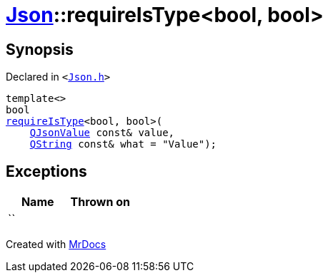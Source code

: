 [#Json-requireIsType-096]
= xref:Json.adoc[Json]::requireIsType&lt;bool, bool&gt;
:relfileprefix: ../
:mrdocs:


== Synopsis

Declared in `&lt;https://github.com/PrismLauncher/PrismLauncher/blob/develop/launcher/Json.h#L118[Json&period;h]&gt;`

[source,cpp,subs="verbatim,replacements,macros,-callouts"]
----
template&lt;&gt;
bool
xref:Json/requireIsType-09a.adoc[requireIsType]&lt;bool, bool&gt;(
    xref:QJsonValue.adoc[QJsonValue] const& value,
    xref:QString.adoc[QString] const& what = &quot;Value&quot;);
----

== Exceptions

|===
| Name | Thrown on

| ``
| 
|===



[.small]#Created with https://www.mrdocs.com[MrDocs]#
